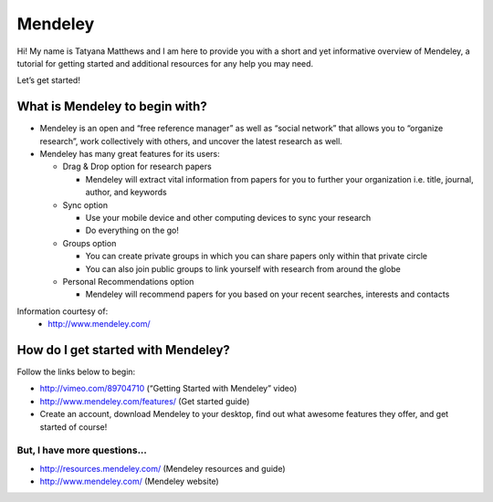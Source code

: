 Mendeley
======================================================================

.. image:: images/logo-mendeley.png


Hi! My name is Tatyana Matthews and I am here to provide you with a short and yet informative overview of Mendeley, a tutorial for getting started and additional resources for any help you may need.

Let’s get started!

What is Mendeley to begin with?
----------------------------------------------------------------------
* Mendeley is an open and “free reference manager” as well as “social network” that allows you to “organize research”, work collectively with others, and uncover the latest research as well.

* Mendeley has many great features for its users:

  - Drag & Drop option for research papers
  
    * Mendeley will extract vital information from papers for you to further your organization i.e. title, journal, author, and keywords
    
  - Sync option
  
    * Use your mobile device and other computing devices to sync your research
    
    * Do everything on the go!
    
  - Groups option
  
    * You can create private groups in which you can share papers only within that private circle
    
    * You can also join public groups to link yourself with research from around the globe
    
  - Personal Recommendations option
  
    * Mendeley will recommend papers for you based on your recent searches, interests and contacts

Information courtesy of: 
	- http://www.mendeley.com/

How do I get started with Mendeley?
----------------------------------------------------------------------
Follow the links below to begin:

* http://vimeo.com/89704710 (“Getting Started with Mendeley” video)
* http://www.mendeley.com/features/ (Get started guide)
* Create an account, download Mendeley to your desktop, find out what awesome features they offer, and get started of course!

But, I have more questions...
^^^^^^^^^^^^^^^^^^^^^^^^^^^^^^^^^^^^^^^^^^^^^^^^^^^^^^^^^^^^^^^^^^^^^^
* http://resources.mendeley.com/ (Mendeley resources and guide)
* http://www.mendeley.com/ (Mendeley website)
